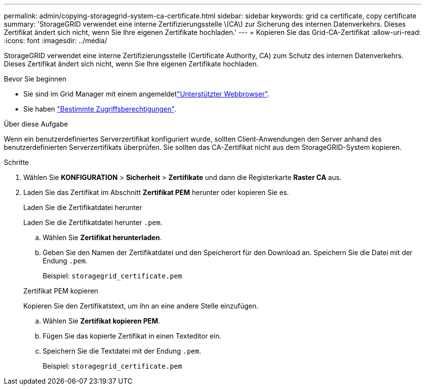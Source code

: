 ---
permalink: admin/copying-storagegrid-system-ca-certificate.html 
sidebar: sidebar 
keywords: grid ca certificate, copy certificate 
summary: 'StorageGRID verwendet eine interne Zertifizierungsstelle \(CA\) zur Sicherung des internen Datenverkehrs. Dieses Zertifikat ändert sich nicht, wenn Sie Ihre eigenen Zertifikate hochladen.' 
---
= Kopieren Sie das Grid-CA-Zertifikat
:allow-uri-read: 
:icons: font
:imagesdir: ../media/


[role="lead"]
StorageGRID verwendet eine interne Zertifizierungsstelle (Certificate Authority, CA) zum Schutz des internen Datenverkehrs. Dieses Zertifikat ändert sich nicht, wenn Sie Ihre eigenen Zertifikate hochladen.

.Bevor Sie beginnen
* Sie sind im Grid Manager mit einem angemeldetlink:../admin/web-browser-requirements.html["Unterstützter Webbrowser"].
* Sie haben link:admin-group-permissions.html["Bestimmte Zugriffsberechtigungen"].


.Über diese Aufgabe
Wenn ein benutzerdefiniertes Serverzertifikat konfiguriert wurde, sollten Client-Anwendungen den Server anhand des benutzerdefinierten Serverzertifikats überprüfen. Sie sollten das CA-Zertifikat nicht aus dem StorageGRID-System kopieren.

.Schritte
. Wählen Sie *KONFIGURATION* > *Sicherheit* > *Zertifikate* und dann die Registerkarte *Raster CA* aus.
. Laden Sie das Zertifikat im Abschnitt *Zertifikat PEM* herunter oder kopieren Sie es.
+
[role="tabbed-block"]
====
.Laden Sie die Zertifikatdatei herunter
--
Laden Sie die Zertifikatdatei herunter `.pem`.

.. Wählen Sie *Zertifikat herunterladen*.
.. Geben Sie den Namen der Zertifikatdatei und den Speicherort für den Download an. Speichern Sie die Datei mit der Endung `.pem`.
+
Beispiel: `storagegrid_certificate.pem`



--
.Zertifikat PEM kopieren
--
Kopieren Sie den Zertifikatstext, um ihn an eine andere Stelle einzufügen.

.. Wählen Sie *Zertifikat kopieren PEM*.
.. Fügen Sie das kopierte Zertifikat in einen Texteditor ein.
.. Speichern Sie die Textdatei mit der Endung `.pem`.
+
Beispiel: `storagegrid_certificate.pem`



--
====

